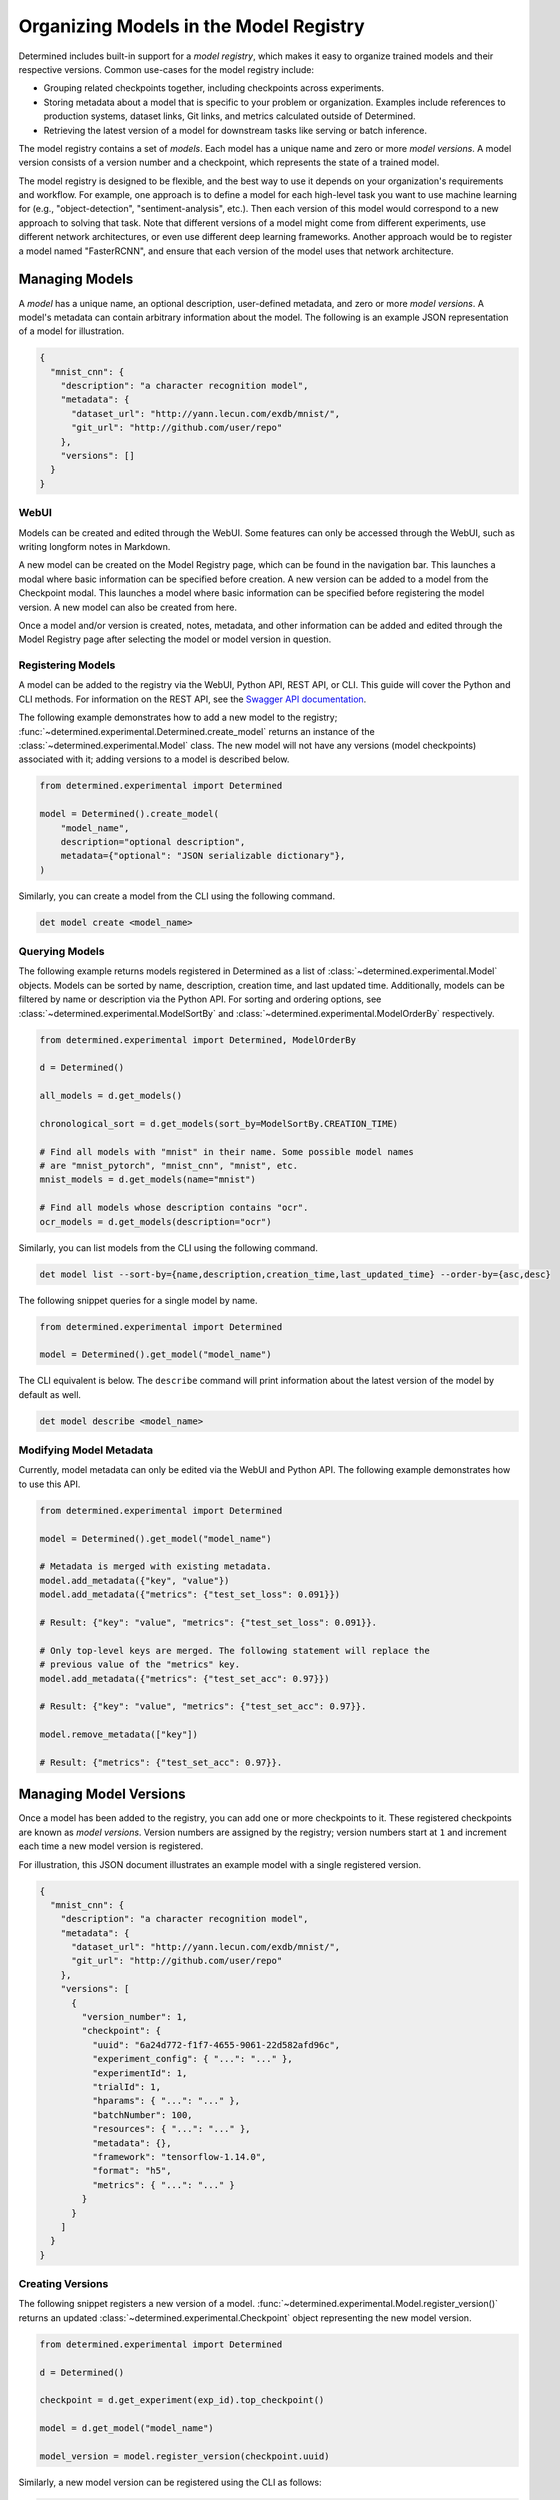 .. _organizing-models:

#########################################
 Organizing Models in the Model Registry
#########################################

Determined includes built-in support for a *model registry*, which makes it easy to organize trained
models and their respective versions. Common use-cases for the model registry include:

-  Grouping related checkpoints together, including checkpoints across experiments.

-  Storing metadata about a model that is specific to your problem or organization. Examples include
   references to production systems, dataset links, Git links, and metrics calculated outside of
   Determined.

-  Retrieving the latest version of a model for downstream tasks like serving or batch inference.

The model registry contains a set of *models*. Each model has a unique name and zero or more *model
versions*. A model version consists of a version number and a checkpoint, which represents the state
of a trained model.

The model registry is designed to be flexible, and the best way to use it depends on your
organization's requirements and workflow. For example, one approach is to define a model for each
high-level task you want to use machine learning for (e.g., "object-detection",
"sentiment-analysis", etc.). Then each version of this model would correspond to a new approach to
solving that task. Note that different versions of a model might come from different experiments,
use different network architectures, or even use different deep learning frameworks. Another
approach would be to register a model named "FasterRCNN", and ensure that each version of the model
uses that network architecture.

*****************
 Managing Models
*****************

A *model* has a unique name, an optional description, user-defined metadata, and zero or more *model
versions*. A model's metadata can contain arbitrary information about the model. The following is an
example JSON representation of a model for illustration.

.. code:: json

   {
     "mnist_cnn": {
       "description": "a character recognition model",
       "metadata": {
         "dataset_url": "http://yann.lecun.com/exdb/mnist/",
         "git_url": "http://github.com/user/repo"
       },
       "versions": []
     }
   }

WebUI
=====

Models can be created and edited through the WebUI. Some features can only be accessed through the
WebUI, such as writing longform notes in Markdown.

A new model can be created on the Model Registry page, which can be found in the navigation bar.
This launches a modal where basic information can be specified before creation. A new version can be
added to a model from the Checkpoint modal. This launches a model where basic information can be
specified before registering the model version. A new model can also be created from here.

Once a model and/or version is created, notes, metadata, and other information can be added and
edited through the Model Registry page after selecting the model or model version in question.

Registering Models
==================

A model can be added to the registry via the WebUI, Python API, REST API, or CLI. This guide will
cover the Python and CLI methods. For information on the REST API, see the `Swagger API
documentation <../rest-api/index.html#/Models>`__.

The following example demonstrates how to add a new model to the registry;
:func:`~determined.experimental.Determined.create_model` returns an instance of the
:class:`~determined.experimental.Model` class. The new model will not have any versions (model
checkpoints) associated with it; adding versions to a model is described below.

.. code:: python

   from determined.experimental import Determined

   model = Determined().create_model(
       "model_name",
       description="optional description",
       metadata={"optional": "JSON serializable dictionary"},
   )

Similarly, you can create a model from the CLI using the following command.

.. code:: bash

   det model create <model_name>

Querying Models
===============

The following example returns models registered in Determined as a list of
:class:`~determined.experimental.Model` objects. Models can be sorted by name, description, creation
time, and last updated time. Additionally, models can be filtered by name or description via the
Python API. For sorting and ordering options, see :class:`~determined.experimental.ModelSortBy` and
:class:`~determined.experimental.ModelOrderBy` respectively.

.. code:: python

   from determined.experimental import Determined, ModelOrderBy

   d = Determined()

   all_models = d.get_models()

   chronological_sort = d.get_models(sort_by=ModelSortBy.CREATION_TIME)

   # Find all models with "mnist" in their name. Some possible model names
   # are "mnist_pytorch", "mnist_cnn", "mnist", etc.
   mnist_models = d.get_models(name="mnist")

   # Find all models whose description contains "ocr".
   ocr_models = d.get_models(description="ocr")

Similarly, you can list models from the CLI using the following command.

.. code:: bash

   det model list --sort-by={name,description,creation_time,last_updated_time} --order-by={asc,desc}

The following snippet queries for a single model by name.

.. code:: python

   from determined.experimental import Determined

   model = Determined().get_model("model_name")

The CLI equivalent is below. The ``describe`` command will print information about the latest
version of the model by default as well.

.. code:: bash

   det model describe <model_name>

Modifying Model Metadata
========================

Currently, model metadata can only be edited via the WebUI and Python API. The following example
demonstrates how to use this API.

.. code:: python

   from determined.experimental import Determined

   model = Determined().get_model("model_name")

   # Metadata is merged with existing metadata.
   model.add_metadata({"key", "value"})
   model.add_metadata({"metrics": {"test_set_loss": 0.091}})

   # Result: {"key": "value", "metrics": {"test_set_loss": 0.091}}.

   # Only top-level keys are merged. The following statement will replace the
   # previous value of the "metrics" key.
   model.add_metadata({"metrics": {"test_set_acc": 0.97}})

   # Result: {"key": "value", "metrics": {"test_set_acc": 0.97}}.

   model.remove_metadata(["key"])

   # Result: {"metrics": {"test_set_acc": 0.97}}.

*************************
 Managing Model Versions
*************************

Once a model has been added to the registry, you can add one or more checkpoints to it. These
registered checkpoints are known as *model versions*. Version numbers are assigned by the registry;
version numbers start at ``1`` and increment each time a new model version is registered.

For illustration, this JSON document illustrates an example model with a single registered version.

.. code:: json

   {
     "mnist_cnn": {
       "description": "a character recognition model",
       "metadata": {
         "dataset_url": "http://yann.lecun.com/exdb/mnist/",
         "git_url": "http://github.com/user/repo"
       },
       "versions": [
         {
           "version_number": 1,
           "checkpoint": {
             "uuid": "6a24d772-f1f7-4655-9061-22d582afd96c",
             "experiment_config": { "...": "..." },
             "experimentId": 1,
             "trialId": 1,
             "hparams": { "...": "..." },
             "batchNumber": 100,
             "resources": { "...": "..." },
             "metadata": {},
             "framework": "tensorflow-1.14.0",
             "format": "h5",
             "metrics": { "...": "..." }
           }
         }
       ]
     }
   }

Creating Versions
=================

The following snippet registers a new version of a model.
:func:`~determined.experimental.Model.register_version()` returns an updated
:class:`~determined.experimental.Checkpoint` object representing the new model version.

.. code:: python

   from determined.experimental import Determined

   d = Determined()

   checkpoint = d.get_experiment(exp_id).top_checkpoint()

   model = d.get_model("model_name")

   model_version = model.register_version(checkpoint.uuid)

Similarly, a new model version can be registered using the CLI as follows:

.. code:: bash

   det model register-version <model_name> <checkpoint_uuid>

Accessing Versions
==================

The example below demonstrates how to retrieve versions of a model from the registry. If no version
number is specified, the most recent version of the model is returned.
:func:`~determined.experimental.Model.get_version()` returns an instance of
:class:`~determined.experimental.Checkpoint`; as shown in the example, this makes it easy to perform
common operations like downloading the checkpoint to local storage or loading the trained model into
memory.

.. code:: python

   from determined.experimental import Determined

   model = Determined().get_model("model_name")

   specific_version = model.get_version(3)
   latest_version = model.get_version()

   # Depending on the framework used to create the checkpoint, loading from
   # the checkpoint may return either a PyTorchTrial instance or a TensorFlow
   # object representing the trained model.
   path = latest_version.checkpoint.download()

   from determined import pytorch
   my_pytorch_trial = pytorch.load_trial_from_checkpoint_path(path)

   from determined import keras
   my_keras_model = keras.load_model_from_checkpoint_path(path)

The following example lists all the versions of a model. By default, model versions are returned in
descending order such that the most recent versions are returned first.

.. code:: python

   from determined.experimental import Determined

   model = Determined().get_model("model_name")

   model_versions = model.get_versions()

The CLI equivalent is as follows:

.. code:: bash

   det model list-versions <model_name>

************
 Next Steps
************

-  :ref:`python-api-reference`: The reference documentation for this API.
-  :ref:`use-trained-models`
